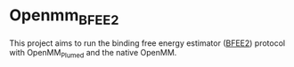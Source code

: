 * Openmm_BFEE2
  
  This project aims to run the binding free energy estimator ([[https://github.com/fhh2626/BFEE2/tree/main][BFEE2]]) protocol with OpenMM_Plumed and the native OpenMM. 
  

